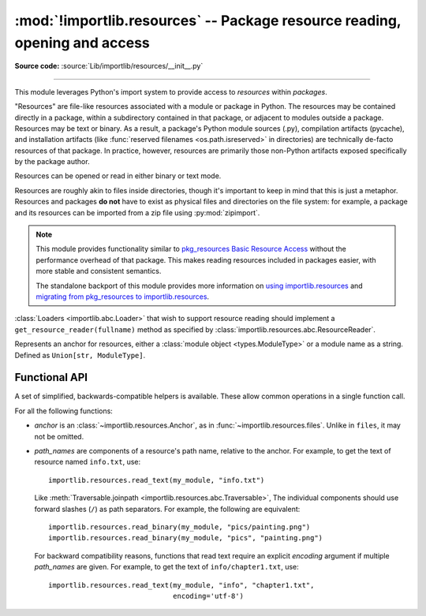 :mod:`!importlib.resources` -- Package resource reading, opening and access
---------------------------------------------------------------------------

.. module:: importlib.resources
    :synopsis: Package resource reading, opening, and access

**Source code:** :source:`Lib/importlib/resources/__init__.py`

--------------

.. versionadded:: 3.7

This module leverages Python's import system to provide access to *resources*
within *packages*.

"Resources" are file-like resources associated with a module or package in
Python. The resources may be contained directly in a package, within a
subdirectory contained in that package, or adjacent to modules outside a
package. Resources may be text or binary. As a result, a package's Python
module sources (.py), compilation artifacts (pycache), and installation
artifacts (like :func:`reserved filenames <os.path.isreserved>`
in directories) are technically de-facto resources of that package.
In practice, however, resources are primarily those non-Python artifacts
exposed specifically by the package author.

Resources can be opened or read in either binary or text mode.

Resources are roughly akin to files inside directories, though it's important
to keep in mind that this is just a metaphor.  Resources and packages **do
not** have to exist as physical files and directories on the file system:
for example, a package and its resources can be imported from a zip file using
:py:mod:`zipimport`.

.. note::

   This module provides functionality similar to `pkg_resources
   <https://setuptools.readthedocs.io/en/latest/pkg_resources.html>`_ `Basic
   Resource Access
   <https://setuptools.readthedocs.io/en/latest/pkg_resources.html#basic-resource-access>`_
   without the performance overhead of that package.  This makes reading
   resources included in packages easier, with more stable and consistent
   semantics.

   The standalone backport of this module provides more information
   on `using importlib.resources
   <https://importlib-resources.readthedocs.io/en/latest/using.html>`_ and
   `migrating from pkg_resources to importlib.resources
   <https://importlib-resources.readthedocs.io/en/latest/migration.html>`_.

:class:`Loaders <importlib.abc.Loader>` that wish to support resource reading should implement a
``get_resource_reader(fullname)`` method as specified by
:class:`importlib.resources.abc.ResourceReader`.

.. class:: Anchor

    Represents an anchor for resources, either a :class:`module object
    <types.ModuleType>` or a module name as a string. Defined as
    ``Union[str, ModuleType]``.

.. function:: files(anchor: Optional[Anchor] = None)

    Returns a :class:`~importlib.resources.abc.Traversable` object
    representing the resource container (think directory) and its resources
    (think files). A Traversable may contain other containers (think
    subdirectories).

    *anchor* is an optional :class:`Anchor`. If the anchor is a
    package, resources are resolved from that package. If a module,
    resources are resolved adjacent to that module (in the same package
    or the package root). If the anchor is omitted, the caller's module
    is used.

    .. versionadded:: 3.9

    .. versionchanged:: 3.12
      *package* parameter was renamed to *anchor*.
      *package* was still accepted, but deprecated.

    .. versionchanged:: 3.15
       *package* parameter was fully removed. *anchor* can now be a
       non-package module and if omitted will default to the caller's module.
       *package* is no longer accepted since Python 3.15. Consider passing the
       anchor positionally or using ``importlib_resources >= 5.10`` for a
       compatible interface on older Pythons.

.. function:: as_file(traversable)

    Given a :class:`~importlib.resources.abc.Traversable` object representing
    a file or directory, typically from :func:`importlib.resources.files`,
    return a context manager for use in a :keyword:`with` statement.
    The context manager provides a :class:`pathlib.Path` object.

    Exiting the context manager cleans up any temporary file or directory
    created when the resource was extracted from e.g. a zip file.

    Use ``as_file`` when the Traversable methods
    (``read_text``, etc) are insufficient and an actual file or directory on
    the file system is required.

    .. versionadded:: 3.9

    .. versionchanged:: 3.12
       Added support for *traversable* representing a directory.


.. _importlib_resources_functional:

Functional API
^^^^^^^^^^^^^^

A set of simplified, backwards-compatible helpers is available.
These allow common operations in a single function call.

For all the following functions:

- *anchor* is an :class:`~importlib.resources.Anchor`,
  as in :func:`~importlib.resources.files`.
  Unlike in ``files``, it may not be omitted.

- *path_names* are components of a resource's path name, relative to
  the anchor.
  For example, to get the text of resource named ``info.txt``, use::

      importlib.resources.read_text(my_module, "info.txt")

  Like :meth:`Traversable.joinpath <importlib.resources.abc.Traversable>`,
  The individual components should use forward slashes (``/``)
  as path separators.
  For example, the following are equivalent::

      importlib.resources.read_binary(my_module, "pics/painting.png")
      importlib.resources.read_binary(my_module, "pics", "painting.png")

  For backward compatibility reasons, functions that read text require
  an explicit *encoding* argument if multiple *path_names* are given.
  For example, to get the text of ``info/chapter1.txt``, use::

      importlib.resources.read_text(my_module, "info", "chapter1.txt",
                                    encoding='utf-8')

.. function:: open_binary(anchor, *path_names)

    Open the named resource for binary reading.

    See :ref:`the introduction <importlib_resources_functional>` for
    details on *anchor* and *path_names*.

    This function returns a :class:`~typing.BinaryIO` object,
    that is, a binary stream open for reading.

    This function is roughly equivalent to::

        files(anchor).joinpath(*path_names).open('rb')

    .. versionchanged:: 3.13
        Multiple *path_names* are accepted.


.. function:: open_text(anchor, *path_names, encoding='utf-8', errors='strict')

    Open the named resource for text reading.
    By default, the contents are read as strict UTF-8.

    See :ref:`the introduction <importlib_resources_functional>` for
    details on *anchor* and *path_names*.
    *encoding* and *errors* have the same meaning as in built-in :func:`open`.

    For backward compatibility reasons, the *encoding* argument must be given
    explicitly if there are multiple *path_names*.
    This limitation is scheduled to be removed in Python 3.15.

    This function returns a :class:`~typing.TextIO` object,
    that is, a text stream open for reading.

    This function is roughly equivalent to::

          files(anchor).joinpath(*path_names).open('r', encoding=encoding)

    .. versionchanged:: 3.13
        Multiple *path_names* are accepted.
        *encoding* and *errors* must be given as keyword arguments.


.. function:: read_binary(anchor, *path_names)

    Read and return the contents of the named resource as :class:`bytes`.

    See :ref:`the introduction <importlib_resources_functional>` for
    details on *anchor* and *path_names*.

    This function is roughly equivalent to::

          files(anchor).joinpath(*path_names).read_bytes()

    .. versionchanged:: 3.13
        Multiple *path_names* are accepted.


.. function:: read_text(anchor, *path_names, encoding='utf-8', errors='strict')

    Read and return the contents of the named resource as :class:`str`.
    By default, the contents are read as strict UTF-8.

    See :ref:`the introduction <importlib_resources_functional>` for
    details on *anchor* and *path_names*.
    *encoding* and *errors* have the same meaning as in built-in :func:`open`.

    For backward compatibility reasons, the *encoding* argument must be given
    explicitly if there are multiple *path_names*.
    This limitation is scheduled to be removed in Python 3.15.

    This function is roughly equivalent to::

          files(anchor).joinpath(*path_names).read_text(encoding=encoding)

    .. versionchanged:: 3.13
        Multiple *path_names* are accepted.
        *encoding* and *errors* must be given as keyword arguments.


.. function:: path(anchor, *path_names)

    Provides the path to the *resource* as an actual file system path.  This
    function returns a context manager for use in a :keyword:`with` statement.
    The context manager provides a :class:`pathlib.Path` object.

    Exiting the context manager cleans up any temporary files created, e.g.
    when the resource needs to be extracted from a zip file.

    For example, the :meth:`~pathlib.Path.stat` method requires
    an actual file system path; it can be used like this::

        with importlib.resources.path(anchor, "resource.txt") as fspath:
            result = fspath.stat()

    See :ref:`the introduction <importlib_resources_functional>` for
    details on *anchor* and *path_names*.

    This function is roughly equivalent to::

          as_file(files(anchor).joinpath(*path_names))

    .. versionchanged:: 3.13
        Multiple *path_names* are accepted.
        *encoding* and *errors* must be given as keyword arguments.


.. function:: is_resource(anchor, *path_names)

    Return ``True`` if the named resource exists, otherwise ``False``.
    This function does not consider directories to be resources.

    See :ref:`the introduction <importlib_resources_functional>` for
    details on *anchor* and *path_names*.

    This function is roughly equivalent to::

          files(anchor).joinpath(*path_names).is_file()

    .. versionchanged:: 3.13
        Multiple *path_names* are accepted.


.. function:: contents(anchor, *path_names)

    Return an iterable over the named items within the package or path.
    The iterable returns names of resources (e.g. files) and non-resources
    (e.g. directories) as :class:`str`.
    The iterable does not recurse into subdirectories.

    See :ref:`the introduction <importlib_resources_functional>` for
    details on *anchor* and *path_names*.

    This function is roughly equivalent to::

        for resource in files(anchor).joinpath(*path_names).iterdir():
            yield resource.name

    .. deprecated:: 3.11
        Prefer ``iterdir()`` as above, which offers more control over the
        results and richer functionality.
